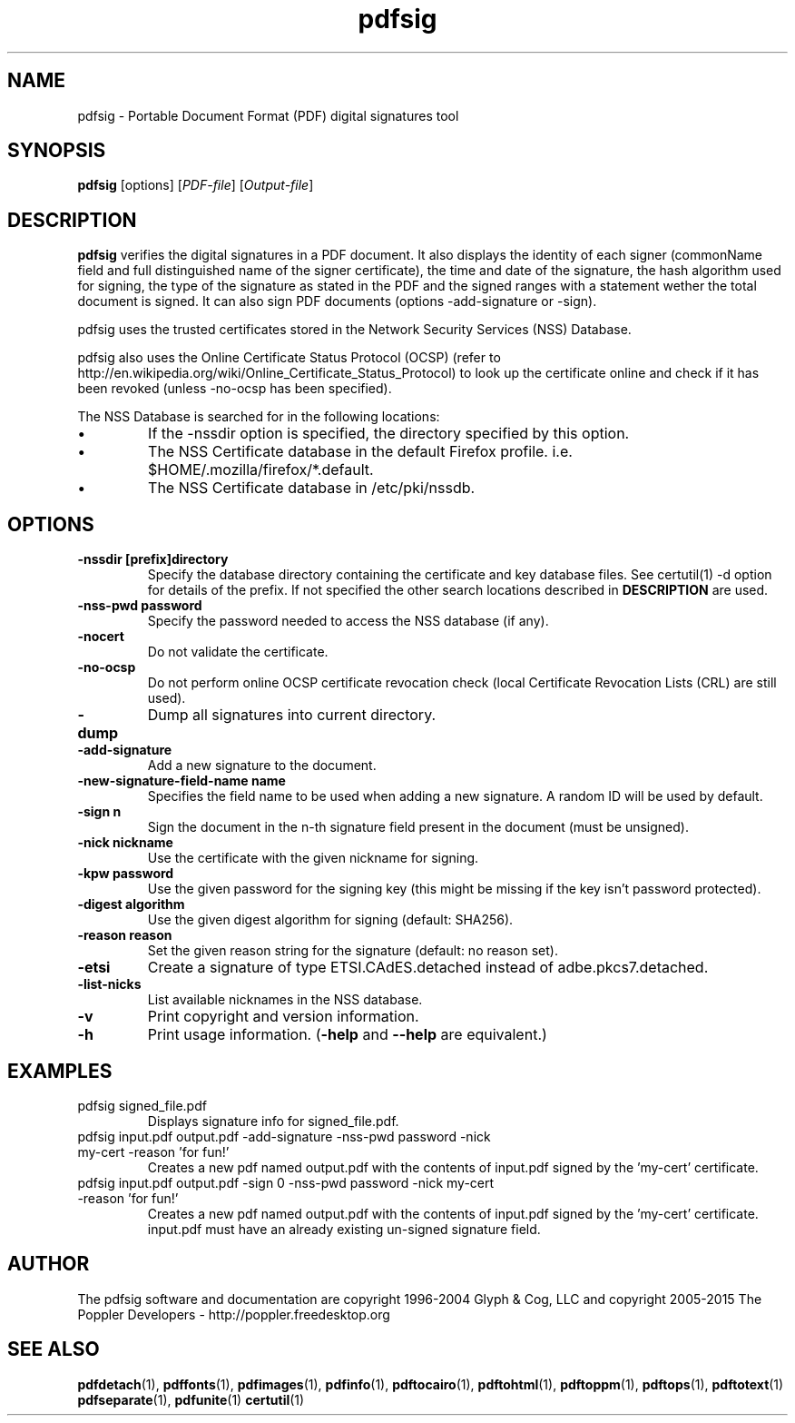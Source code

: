 .\" Copyright 2011 The Poppler Developers - http://poppler.freedesktop.org
.TH pdfsig 1 "28 October 2015"
.SH NAME
pdfsig \- Portable Document Format (PDF) digital signatures tool
.SH SYNOPSIS
.B pdfsig
[options]
.RI [ PDF-file ]
.RI [ Output-file ]
.SH DESCRIPTION
.B pdfsig
verifies the digital signatures in a PDF document.
It also displays the identity of each signer
(commonName field and full distinguished name of the signer certificate),
the time and date of the signature, the hash algorithm used for signing,
the type of the signature as stated in the PDF and
the signed ranges with a statement wether the total document is signed.
It can also sign PDF documents (options -add-signature or -sign).
.PP
pdfsig uses the trusted certificates stored in the Network Security Services (NSS) Database.
.PP
pdfsig also uses the Online Certificate Status Protocol (OCSP) (refer to http://en.wikipedia.org/wiki/Online_Certificate_Status_Protocol) to look up the certificate online and check if it has been revoked (unless -no-ocsp has been specified).
.PP
The NSS Database is searched for in the following locations:
.IP \(bu
If the \-nssdir option is specified, the directory specified by this option.
.IP \(bu
The NSS Certificate database in the default Firefox profile. i.e. $HOME/.mozilla/firefox/*.default.
.IP \(bu
The NSS Certificate database in /etc/pki/nssdb.
.SH OPTIONS
.TP
.B \-nssdir "[prefix]directory"
Specify the database directory containing the certificate and key
database files. See certutil(1) -d option for details of the
prefix. If not specified the other search locations described in
.B DESCRIPTION
are used.
.TP
.B \-nss-pwd "password"
Specify the password needed to access the NSS database (if any).
.TP
.B \-nocert
Do not validate the certificate.
.TP
.B \-no-ocsp
Do not perform online OCSP certificate revocation check (local Certificate Revocation Lists (CRL) are still used).
.TP
.B \-dump
Dump all signatures into current directory.
.TP
.B \-add-signature
Add a new signature to the document.
.TP
.B \-new-signature-field-name " name"
Specifies the field name to be used when adding a new signature. A random ID will be used by default.
.TP
.B \-sign " n"
Sign the document in the n-th signature field present in the document (must be unsigned).
.TP
.B \-nick " nickname"
Use the certificate with the given nickname for signing.
.TP
.B \-kpw " password"
Use the given password for the signing key
(this might be missing if the key isn't password protected).
.TP
.B \-digest " algorithm"
Use the given digest algorithm for signing (default: SHA256).
.TP
.B \-reason " reason"
Set the given reason string for the signature (default: no reason set).
.TP
.B \-etsi
Create a signature of type ETSI.CAdES.detached instead of adbe.pkcs7.detached.
.TP
.B \-list-nicks
List available nicknames in the NSS database.
.TP
.B \-v
Print copyright and version information.
.TP
.B \-h
Print usage information.
.RB ( \-help
and
.B \-\-help
are equivalent.)
.SH EXAMPLES
.TP
pdfsig signed_file.pdf
Displays signature info for signed_file.pdf.
.TP
pdfsig input.pdf output.pdf -add-signature -nss-pwd password -nick my-cert -reason 'for fun!'
Creates a new pdf named output.pdf with the contents of input.pdf signed by the 'my-cert' certificate.
.TP
pdfsig input.pdf output.pdf -sign 0 -nss-pwd password -nick my-cert -reason 'for fun!'
Creates a new pdf named output.pdf with the contents of input.pdf signed by the 'my-cert' certificate. input.pdf must have an already existing un-signed signature field.
.SH AUTHOR
The pdfsig software and documentation are copyright 1996-2004 Glyph & Cog, LLC
and copyright 2005-2015 The Poppler Developers - http://poppler.freedesktop.org
.SH "SEE ALSO"
.BR pdfdetach (1),
.BR pdffonts (1),
.BR pdfimages (1),
.BR pdfinfo (1),
.BR pdftocairo (1),
.BR pdftohtml (1),
.BR pdftoppm (1),
.BR pdftops (1),
.BR pdftotext (1)
.BR pdfseparate (1),
.BR pdfunite (1)
.BR certutil (1)
